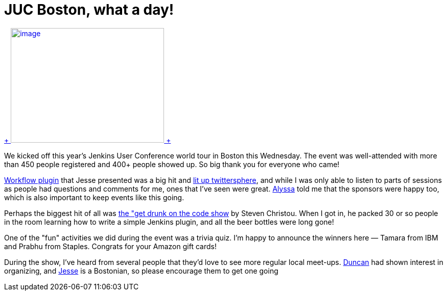 = JUC Boston, what a day!
:page-layout: blog
:page-tags: general , meetup ,juc ,pipeline ,workflow
:page-author: kohsuke

https://twitter.com/BostonVC/status/479338642331426816[ +
image:https://pbs.twimg.com/media/Bqbz9JQIIAA9gKG.jpg[image,width=300,height=225] +
] +


We kicked off this year's Jenkins User Conference world tour in Boston this Wednesday. The event was well-attended with more than 450 people registered and 400+ people showed up. So big thank you for everyone who came! +

https://github.com/jenkinsci/workflow-plugin[Workflow plugin] that Jesse presented was a big hit and https://twitter.com/search?q=%23jenkinsconf&src=typd[lit up twittersphere], and while I was only able to listen to parts of sessions as people had questions and comments for me, ones that I've seen were great. https://jenkins-ci.org/content/jenkins-user-conference-completely-full[Alyssa] told me that the sponsors were happy too, which is also important to keep events like this going. +

Perhaps the biggest hit of all was https://jenkins-ci.org/content/get-drunk-code-juc-boston[the "get drunk on the code show] by Steven Christou. When I got in, he packed 30 or so people in the room learning how to write a simple Jenkins plugin, and all the beer bottles were long gone! +

One of the "fun" activities we did during the event was a trivia quiz. I'm happy to announce the winners here — Tamara from IBM and Prabhu from Staples. Congrats for your Amazon gift cards! +

During the show, I've heard from several people that they'd love to see more regular local meet-ups. https://twitter.com/duncanmak[Duncan] had shown interest in organizing, and https://twitter.com/tyvole[Jesse] is a Bostonian, so please encourage them to get one going +
